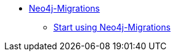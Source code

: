 ** xref:index.adoc[Neo4j-Migrations]
*** link:https://github.com/michael-simons/neo4j-migrations[Start using Neo4j-Migrations]
